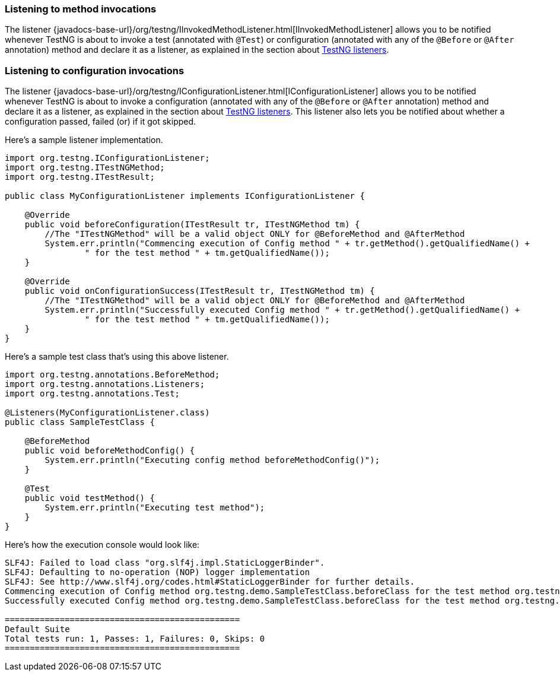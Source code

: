 === Listening to method invocations

The listener {javadocs-base-url}/org/testng/IInvokedMethodListener.html[IInvokedMethodListener] allows you to be notified whenever TestNG is about to invoke a test (annotated with `@Test`) or configuration (annotated with any of the `@Before` or `@After` annotation) method and declare it as a listener, as explained in the section about xref:testng_listeners.adoc[TestNG listeners].

=== Listening to configuration invocations

The listener {javadocs-base-url}/org/testng/IConfigurationListener.html[IConfigurationListener] allows you to be notified whenever TestNG is about to invoke a configuration (annotated with any of the `@Before` or `@After` annotation) method and declare it as a listener, as explained in the section about xref:testng_listeners.adoc[TestNG listeners]. This listener also lets you be notified about whether a configuration passed, failed (or) if it got skipped.

Here's a sample listener implementation.

[source, java]

----
import org.testng.IConfigurationListener;
import org.testng.ITestNGMethod;
import org.testng.ITestResult;

public class MyConfigurationListener implements IConfigurationListener {

    @Override
    public void beforeConfiguration(ITestResult tr, ITestNGMethod tm) {
        //The "ITestNGMethod" will be a valid object ONLY for @BeforeMethod and @AfterMethod
        System.err.println("Commencing execution of Config method " + tr.getMethod().getQualifiedName() +
                " for the test method " + tm.getQualifiedName());
    }

    @Override
    public void onConfigurationSuccess(ITestResult tr, ITestNGMethod tm) {
        //The "ITestNGMethod" will be a valid object ONLY for @BeforeMethod and @AfterMethod
        System.err.println("Successfully executed Config method " + tr.getMethod().getQualifiedName() +
                " for the test method " + tm.getQualifiedName());
    }
}
----

Here's a sample test class that's using this above listener.

[source, java]

----
import org.testng.annotations.BeforeMethod;
import org.testng.annotations.Listeners;
import org.testng.annotations.Test;

@Listeners(MyConfigurationListener.class)
public class SampleTestClass {

    @BeforeMethod
    public void beforeMethodConfig() {
        System.err.println("Executing config method beforeMethodConfig()");
    }

    @Test
    public void testMethod() {
        System.err.println("Executing test method");
    }
}
----

Here's how the execution console would look like:

[source, bash]

----
SLF4J: Failed to load class "org.slf4j.impl.StaticLoggerBinder".
SLF4J: Defaulting to no-operation (NOP) logger implementation
SLF4J: See http://www.slf4j.org/codes.html#StaticLoggerBinder for further details.
Commencing execution of Config method org.testng.demo.SampleTestClass.beforeClass for the test method org.testng.demo.SampleTestClass.testMethod
Successfully executed Config method org.testng.demo.SampleTestClass.beforeClass for the test method org.testng.demo.SampleTestClass.testMethod

===============================================
Default Suite
Total tests run: 1, Passes: 1, Failures: 0, Skips: 0
===============================================
----